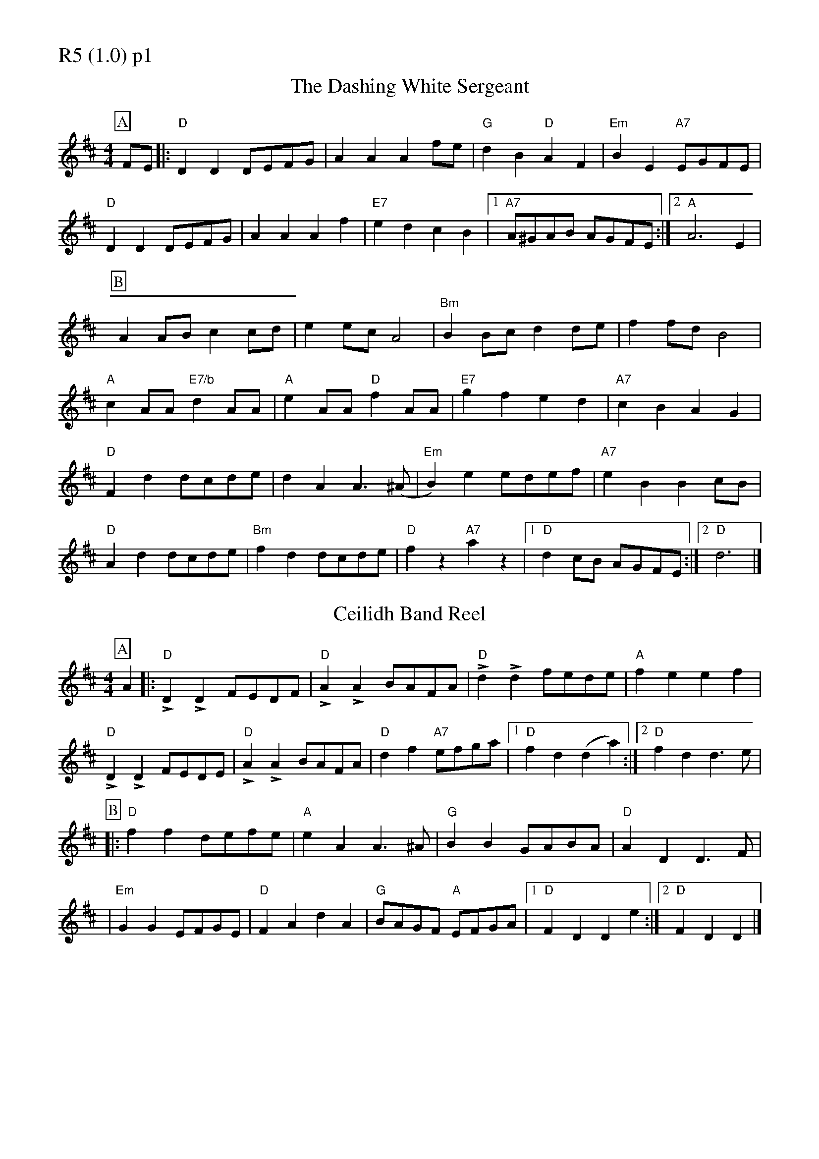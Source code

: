 % Big Round Band: Set R5

%%pageheight 29.7cm
%%pagewidth 21.0cm

%%partsfont * *
%%partsbox 1
%%partsspace -5
%%leftmargin 1.50cm
%%staffwidth 18.00cm
%%topspace 0cm
%%botmargin 0.40cm


%%textfont * 20
%%text R5 (1.0) p1
%%textfont * 12

X:640
T:The Dashing White Sergeant
R:Reel
M: 4/4
L: 1/8
S:Nottingham Music Database
K: Dmaj
P:A
FE|:"D"D2D2 DEFG|A2A2 A2fe|"G"d2B2 "D"A2F2|"Em"B2E2 "A7"EGFE|
"D"D2D2 DEFG|A2A2 A2f2|"E7"e2d2 c2B2|[1"A7"A^GAB AGFE:|[2"A"A6E2|
P:B
A2AB c2cd|e2ec A4|"Bm"B2Bc d2de|f2fd B4|
"A"c2AA "E7/b"d2AA|"A"e2AA "D"f2AA|"E7"g2f2 e2d2|"A7"c2B2 A2G2|
"D"F2d2 dc2/2de|d2A2 A2>(^A2|"Em"B2)e2 edef|"A7"e2B2 B2cB|
"D"A2d2 dcde|"Bm"f2d2 dcde|"D"f2z2 "A7"a2z2|[1"D"d2cB AGFE:|[2"D"d6|]


X:641
T:Ceilidh Band Reel
R:Reel
M:4/4
L:1/8
S:Cambridge University Ceilidh Band
K:Dmaj
P:A
A2|:"D"!>!D2!>!D2 FEDF|"D"!>!A2!>!A2 BAFA|"D"!>!d2!>!d2 fede|"A"f2e2 e2f2| 
"D"!>!D2!>!D2 FEDE|"D"!>!A2!>!A2 BAFA|"D"d2f2 "A7"efga|[1"D"f2d2  (d2a2):|[2"D"f2d2 d2>e2|
P:B
|:"D"f2f2 defe|"A"e2A2 A2>^A2|"G"B2B2 GABA|"D"A2D2 D2>F2|
|"Em"G2G2 EFGE|"D"F2A2 d2A2|"G"BAGF "A"EFGA|[1"D"F2D2 D2e2:|[2"D"F2D2 D2|]